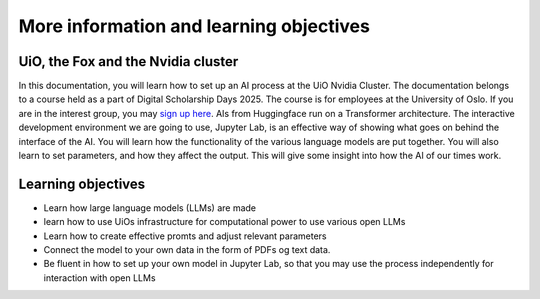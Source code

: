 .. _00_run_llms:

More information and learning objectives
==================================

.. image:: fox.png
UiO, the Fox and the Nvidia cluster
-----------------------------------
In this documentation, you will learn how to set up an AI process at the UiO Nvidia Cluster. The documentation belongs to a course held as a part of Digital Scholarship Days 2025. The course is for employees at the University of Oslo. If you are in the interest group, you may `sign up here <https://www.ub.uio.no/english/courses-events/events/dsc/2025/digital-scholarship-days/01-run%20large%20language%20models%20through%20Educloud%20UiO>`_. AIs from Huggingface run on a Transformer architecture. The interactive development environment we are going to use, Jupyter Lab, is an effective way of showing what goes on behind the interface of the AI. You will learn how the functionality of the various language models are put together. You will also learn to set parameters, and how they affect the output. This will give some insight into how the AI of our times work.

Learning objectives
-------------------
- Learn how large language models (LLMs) are made
- learn how to use UiOs infrastructure for computational power to use various open LLMs
- Learn how to create effective promts and adjust relevant parameters
- Connect the model to your own data in the form of PDFs og text data.
- Be fluent in how to set up your own model in Jupyter Lab, so that you may use the process independently for interaction with open LLMs


